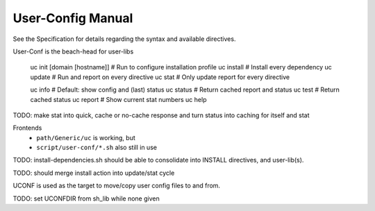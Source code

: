 User-Config Manual
==================
See the Specification for details regarding the syntax and available directives.


User-Conf is the beach-head for user-libs

  uc init [domain [hostname]]   # Run to configure installation profile
  uc install                    # Install every dependency
  uc update                     # Run and report on every directive
  uc stat                       # Only update report for every directive

  uc info                       # Default: show config and (last) status
  uc status                     # Return cached report and status
  uc test                       # Return cached status
  uc report                     # Show current stat numbers
  uc help

TODO: make stat into quick, cache or no-cache response
and turn status into caching for itself and stat

Frontends
  - ``path/Generic/uc`` is working, but
  - ``script/user-conf/*.sh`` also still in use

TODO: install-dependencies.sh should be able to consolidate into INSTALL directives, and user-lib(s).

TODO: should merge install action into update/stat cycle


UCONF is used as the target to move/copy user config files to and from.

TODO: set UCONFDIR from sh_lib while none given
